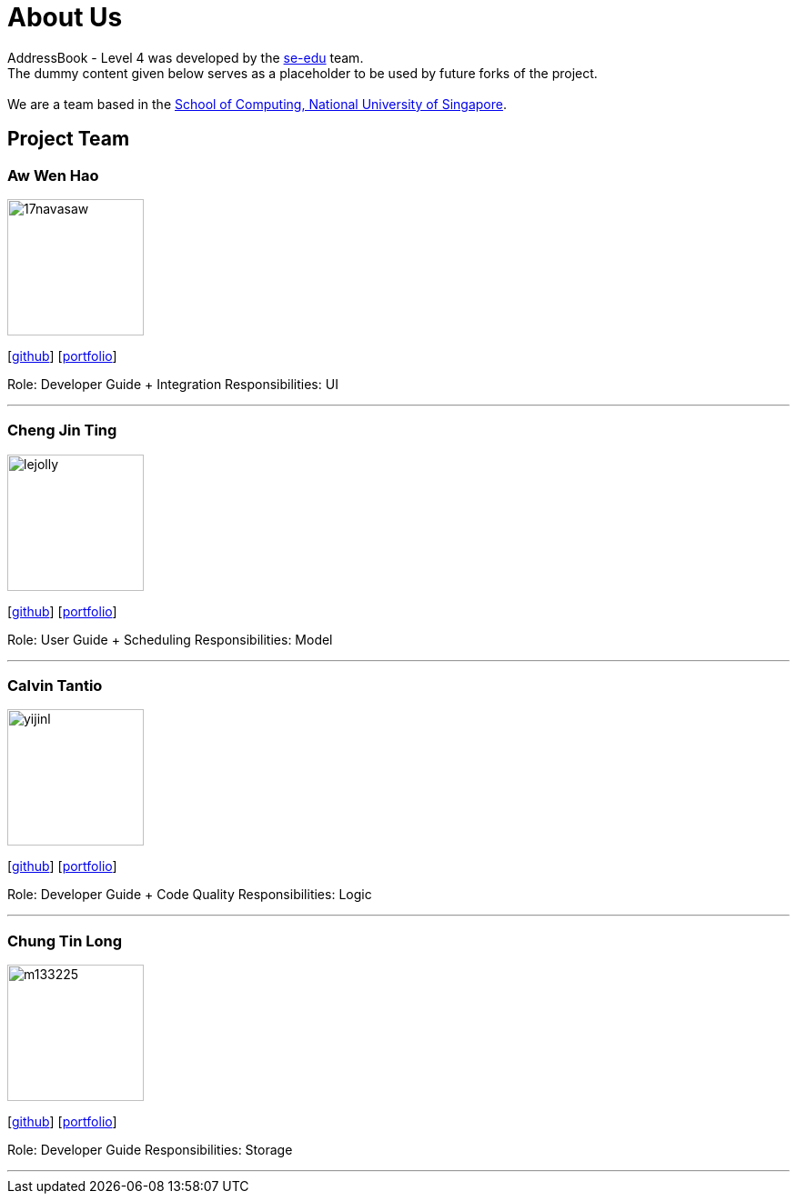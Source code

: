 = About Us
:relfileprefix: team/
ifdef::env-github,env-browser[:outfilesuffix: .adoc]
:imagesDir: images
:stylesDir: stylesheets

AddressBook - Level 4 was developed by the https://se-edu.github.io/docs/Team.html[se-edu] team. +
The dummy content given below serves as a placeholder to be used by future forks of the project. +
{empty} +
We are a team based in the http://www.comp.nus.edu.sg[School of Computing, National University of Singapore].

== Project Team

=== Aw Wen Hao
image::17navasaw.png[width="150", align="left"]
{empty}[https://github.com/17navasaw[github]] [<<johndoe#, portfolio>>]

Role: Developer Guide + Integration
Responsibilities: UI

'''

=== Cheng Jin Ting
image::lejolly.jpg[width="150", align="left"]
{empty}[http://github.com/lejolly[github]] [<<johndoe#, portfolio>>]

Role: User Guide + Scheduling
Responsibilities: Model

'''

=== Calvin Tantio
image::yijinl.jpg[width="150", align="left"]
{empty}[http://github.com/yijinl[github]] [<<johndoe#, portfolio>>]

Role: Developer Guide + Code Quality
Responsibilities: Logic

'''

=== Chung Tin Long
image::m133225.jpg[width="150", align="left"]
{empty}[http://github.com/m133225[github]] [<<johndoe#, portfolio>>]

Role: Developer Guide
Responsibilities: Storage

'''
